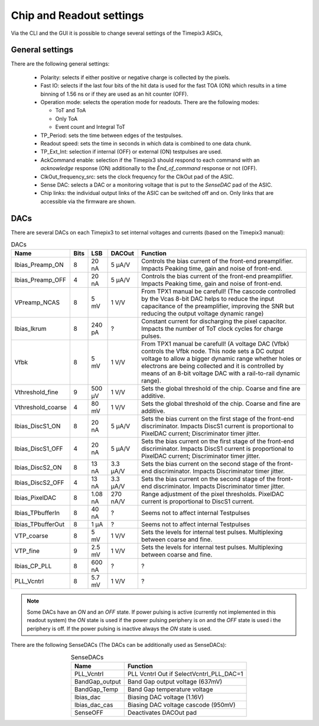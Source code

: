 Chip and Readout settings
=========================

Via the CLI and the GUI it is possible to change several settings of the Timepix3 ASICs,

.. _generalsettings:

General settings
----------------

There are the following general settings:

  * Polarity: selects if either positive or negative charge is collected by the
    pixels.
  * Fast IO: selects if the last four bits of the hit data is used for the fast
    TOA (ON) which results in a time binning of 1.56 ns or if they are used as 
    an hit counter (OFF).
  * Operation mode: selects the operation mode for readouts. There are the
    following modes:

    * ToT and ToA
    * Only ToA
    * Event count and Integral ToT
  
  * TP_Period: sets the time between edges of the testpulses.
  * Readout speed: sets the time in seconds in which data is combined to one
    data chunk.
  * TP_Ext_Int: selection if internal (OFF) or external (ON) testpulses are
    used.
  * AckCommand enable: selection if the Timepix3 should respond to each
    command with an `acknowledge` response (ON) additionally to the
    `Ènd_of_command` response or not (OFF).
  * ClkOut_frequency_src: sets the clock frequency for the ClkOut pad of the
    ASIC.
  * Sense DAC: selects a DAC or a monitoring voltage that is put to the
    `SenseDAC` pad of the ASIC.
  * Chip links: the individual output links of the ASIC can be switched off and
    on. Only links that are accessible via the firmware are shown.


DACs
----
There are several DACs on each Timepix3 to set internal voltages and currents (based on the Timepix3 manual):

.. table:: DACs
    :align: center

    =================  ====  =======  ========  =================
    Name               Bits  LSB      DACOut    Function
    =================  ====  =======  ========  =================
    Ibias_Preamp_ON    8     20 nA    5 µA/V    Controls the bias current of the front-end preamplifier. Impacts Peaking time, gain and noise of front-end.
    Ibias_Preamp_OFF   4     20 nA    5 µA/V    Controls the bias current of the front-end preamplifier. Impacts Peaking time, gain and noise of front-end.
    VPreamp_NCAS       8     5 mV     1 V/V     From TPX1 manual be carefull! (The cascode controlled by the Vcas 8-bit DAC helps to reduce the input capacitance of the preamplifier, improving the SNR but reducing the output voltage dynamic range)
    Ibias_Ikrum        8     240 pA   ?         Constant current for discharging the pixel capacitor. Impacts the number of ToT clock cycles for charge pulses.
    Vfbk               8     5 mV     1 V/V     From TPX1 manual be carefull! (A voltage DAC (Vfbk) controls the Vfbk node. This node sets a DC output voltage to allow a bigger dynamic range whether holes or electrons are being collected and it is controlled by means of an 8-bit voltage DAC with a rail-to-rail dynamic range).
    Vthreshold_fine    9     500 µV   1 V/V     Sets the global threshold of the chip. Coarse and fine are additive.
    Vthreshold_coarse  4     80 mV    1 V/V     Sets the global threshold of the chip. Coarse and fine are additive.
    Ibias_DiscS1_ON    8     20 nA    5 µA/V    Sets the bias current on the first stage of the front-end discriminator. Impacts DiscS1 current is proportional to PixelDAC current; Discriminator timer jitter.
    Ibias_DiscS1_OFF   4     20 nA    5 µA/V    Sets the bias current on the first stage of the front-end discriminator. Impacts DiscS1 current is proportional to PixelDAC current; Discriminator timer jitter.
    Ibias_DiscS2_ON    8     13 nA    3.3 µA/V  Sets the bias current on the second stage of the front-end discriminator. Impacts Discriminator timer jitter.
    Ibias_DiscS2_OFF   4     13 nA    3.3 µA/V  Sets the bias current on the second stage of the front-end discriminator. Impacts Discriminator timer jitter.
    Ibias_PixelDAC     8     1.08 nA  270 nA/V  Range adjustment of the pixel thresholds. PixelDAC current is proportional to DiscS1 current.
    Ibias_TPbufferIn   8     40 nA    ?         Seems not to affect internal Testpulses
    Ibias_TPbufferOut  8     1 µA     ?         Seems not to affect internal Testpulses
    VTP_coarse         8     5 mV     1 V/V     Sets the levels for internal test pulses. Multiplexing between coarse and fine.
    VTP_fine           9     2.5 mV   1 V/V     Sets the levels for internal test pulses. Multiplexing between coarse and fine.
    Ibias_CP_PLL       8     600 nA   ?         ?
    PLL_Vcntrl         8     5.7 mV   1 V/V     ?
    =================  ====  =======  ========  =================

.. note::

  Some DACs have an `ON` and an `OFF` state. If power pulsing is active
  (currently not implemented in this readout system) the `ON` state is used if
  the power pulsing periphery is on and the `OFF` state is used i the periphery
  is off. If the power pulsing is inactive always the `ON` state is used.

There are the following SenseDACs (The DACs can be additionally used as SenseDACs):

.. table:: SenseDACs
    :align: center

    =================  =================
    Name               Function
    =================  =================
    PLL_Vcntrl         PLL Vcntrl Out if SelectVcntrl_PLL_DAC=1
    BandGap_output     Band Gap output voltage (637mV)
    BandGap_Temp       Band Gap temperature voltage
    Ibias_dac          Biasing DAC voltage (1.16V)
    Ibias_dac_cas      Biasing DAC voltage cascode (950mV)
    SenseOFF           Deactivates DACOut pad
    =================  =================
